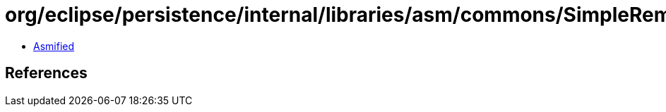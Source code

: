 = org/eclipse/persistence/internal/libraries/asm/commons/SimpleRemapper.class

 - link:SimpleRemapper-asmified.java[Asmified]

== References

